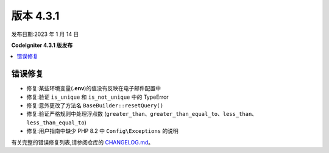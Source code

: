 版本 4.3.1
#############

发布日期:2023 年 1 月 14 日

**CodeIgniter 4.3.1 版发布**

.. contents::
    :local:
    :depth: 3

错误修复
**********

* 修复:某些环境变量(**.env**)的值没有反映在电子邮件配置中
* 修复:验证 ``is_unique`` 和 ``is_not_unique`` 中的 TypeError
* 修复:意外更改了方法名 ``BaseBuilder::resetQuery()``
* 修复:验证严格规则中处理浮点数 (``greater_than``、``greater_than_equal_to``、``less_than``、``less_than_equal_to``)
* 修复:用户指南中缺少 PHP 8.2 中 ``Config\Exceptions`` 的说明

有关完整的错误修复列表,请参阅仓库的
`CHANGELOG.md <https://github.com/codeigniter4/CodeIgniter4/blob/develop/CHANGELOG.md>`_。

